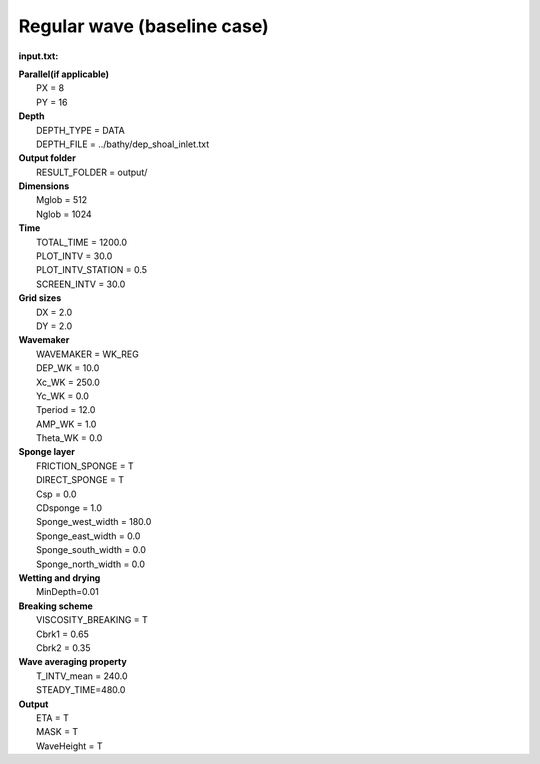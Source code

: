 Regular wave (baseline case)
##############################

.. figure:: images/simple_cases/eta_inlet_shoal_reg.jpg
    :width: 500px
    :align: center
    :height: 300px
    :alt: alternate text
    :figclass: align-center

**input.txt:**

|  **Parallel(if applicable)**
|   PX = 8
|   PY = 16

|  **Depth**  
|   DEPTH_TYPE = DATA 
|   DEPTH_FILE = ../bathy/dep_shoal_inlet.txt 

|  **Output folder** 
|   RESULT_FOLDER = output/ 
 
|  **Dimensions**
|   Mglob = 512
|   Nglob = 1024 

|  **Time**
|   TOTAL_TIME = 1200.0 
|   PLOT_INTV = 30.0 
|   PLOT_INTV_STATION = 0.5 
|   SCREEN_INTV = 30.0 

|  **Grid sizes**
|   DX = 2.0 
|   DY = 2.0 

|  **Wavemaker** 
|   WAVEMAKER = WK_REG
|   DEP_WK = 10.0 
|   Xc_WK = 250.0 
|   Yc_WK = 0.0 
|   Tperiod = 12.0 
|   AMP_WK = 1.0 
|   Theta_WK = 0.0 

|  **Sponge layer** 
|   FRICTION_SPONGE = T 
|   DIRECT_SPONGE = T 
|   Csp = 0.0 
|   CDsponge = 1.0 
|   Sponge_west_width =  180.0 
|   Sponge_east_width =  0.0 
|   Sponge_south_width = 0.0 
|   Sponge_north_width = 0.0 

|  **Wetting and drying** 
|   MinDepth=0.01 

|  **Breaking scheme**
|   VISCOSITY_BREAKING = T  
|   Cbrk1 = 0.65 
|   Cbrk2 = 0.35 

|  **Wave averaging property** 
|   T_INTV_mean = 240.0 
|   STEADY_TIME=480.0 

|  **Output** 
|   ETA = T 
|   MASK = T 
|   WaveHeight = T 


